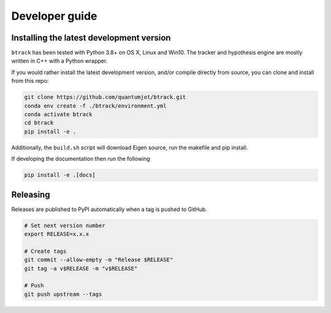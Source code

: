 ===============
Developer guide
===============

Installing the latest development version
-----------------------------------------

``btrack`` has been tested with Python 3.8+ on OS X, Linux and Win10.
The tracker and hypothesis engine are mostly written in C++ with a Python wrapper.

If you would rather install the latest development version, and/or compile directly from source, you can clone and install from this repo:

.. code:: sh

   git clone https://github.com/quantumjot/btrack.git
   conda env create -f ./btrack/environment.yml
   conda activate btrack
   cd btrack
   pip install -e .

Additionally, the ``build.sh`` script will download Eigen source, run the makefile and pip install.

If developing the documentation then run the following

.. code:: sh

   pip install -e .[docs]

Releasing
---------

Releases are published to PyPI automatically when a tag is pushed to GitHub.

.. code-block:: sh

   # Set next version number
   export RELEASE=x.x.x

   # Create tags
   git commit --allow-empty -m "Release $RELEASE"
   git tag -a v$RELEASE -m "v$RELEASE"

   # Push
   git push upstream --tags

